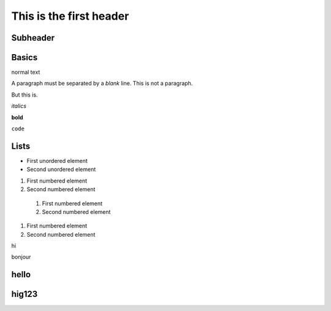 This is the first header
========================

Subheader
---------

Basics
------

normal text

A paragraph must be separated by a *blank* line.
This is not a paragraph.

But this is.

*italics*

**bold**

``code``


Lists
-----

* First unordered element
* Second unordered element


1. First numbered element
2. Second numbered element


  #. First numbered element
  #. Second numbered element

#. First numbered element
#. Second numbered element


hi

bonjour

hello
-----

hig123
------


